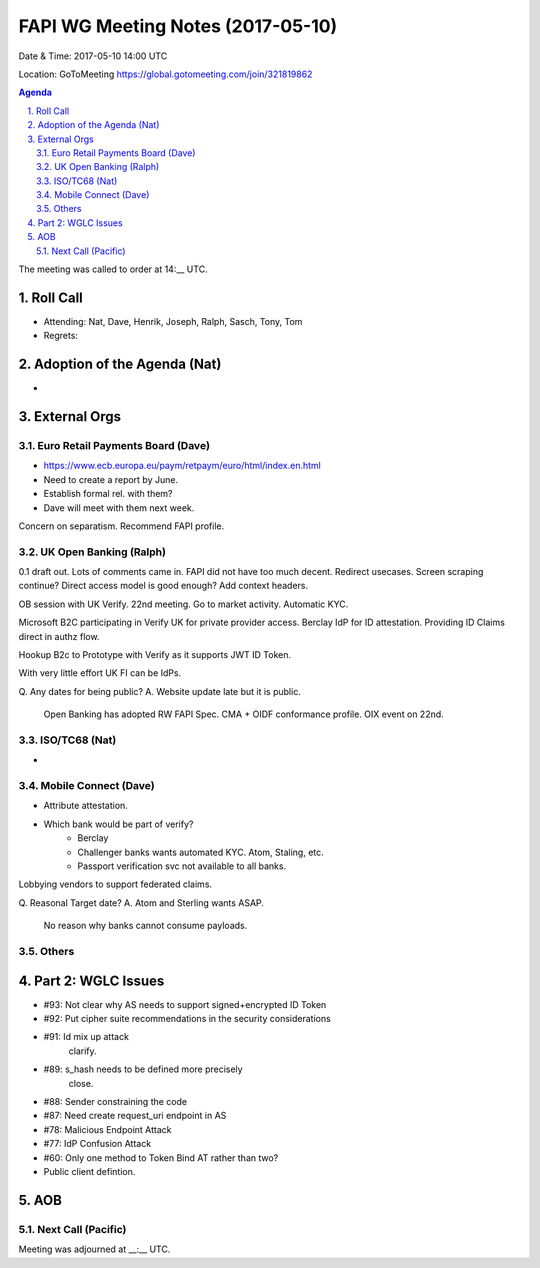 ============================================
FAPI WG Meeting Notes (2017-05-10)
============================================
Date & Time: 2017-05-10 14:00 UTC

Location: GoToMeeting https://global.gotomeeting.com/join/321819862

.. sectnum:: 
   :suffix: .


.. contents:: Agenda

The meeting was called to order at 14:__ UTC. 

Roll Call
===========
* Attending: Nat, Dave, Henrik, Joseph, Ralph, Sasch, Tony, Tom

* Regrets: 

Adoption of the Agenda (Nat)
==================================
* 

External Orgs
================

Euro Retail Payments Board (Dave)
-------------------------------------
* https://www.ecb.europa.eu/paym/retpaym/euro/html/index.en.html
* Need to create a report by June. 
* Establish formal rel. with them? 
* Dave will meet with them next week. 

Concern on separatism. 
Recommend FAPI profile. 

UK Open Banking (Ralph)
-------------------------
0.1 draft out. 
Lots of comments came in. 
FAPI did not have too much decent. 
Redirect usecases. 
Screen scraping continue? Direct access model is good enough? 
Add context headers. 

OB session with UK Verify. 
22nd meeting. Go to market activity. 
Automatic KYC. 

Microsoft B2C participating in Verify UK for private provider access. 
Berclay IdP for ID attestation. 
Providing ID Claims direct in authz flow. 

Hookup B2c to Prototype with Verify as it supports JWT ID Token. 

With very little effort UK FI can be IdPs. 

Q. Any dates for being public? 
A. Website update late but it is public. 
   Open Banking has adopted RW FAPI Spec. 
   CMA + OIDF conformance profile. OIX event on 22nd. 


ISO/TC68 (Nat)
-------------------
* 

Mobile Connect (Dave)
-----------------------
* Attribute attestation. 
* Which bank would be part of verify? 
    * Berclay
    * Challenger banks wants automated KYC. Atom, Staling, etc. 
    * Passport verification svc not available to all banks. 

Lobbying vendors to support federated claims. 

Q. Reasonal Target date? 
A. Atom and Sterling wants ASAP. 
   No reason why banks cannot consume payloads. 


Others
------------


Part 2: WGLC Issues 
===========================
* #93: Not clear why AS needs to support signed+encrypted ID Token
* #92: Put cipher suite recommendations in the security considerations
* #91: Id mix up attack
    clarify. 
* #89: s_hash needs to be defined more precisely
   close. 
* #88: Sender constraining the code
* #87: Need create request_uri endpoint in AS
* #78: Malicious Endpoint Attack
* #77: IdP Confusion Attack
* #60: Only one method to Token Bind AT rather than two?

* Public client defintion. 

AOB
===========
Next Call (Pacific)
-----------------------

Meeting was adjourned at __:__ UTC.